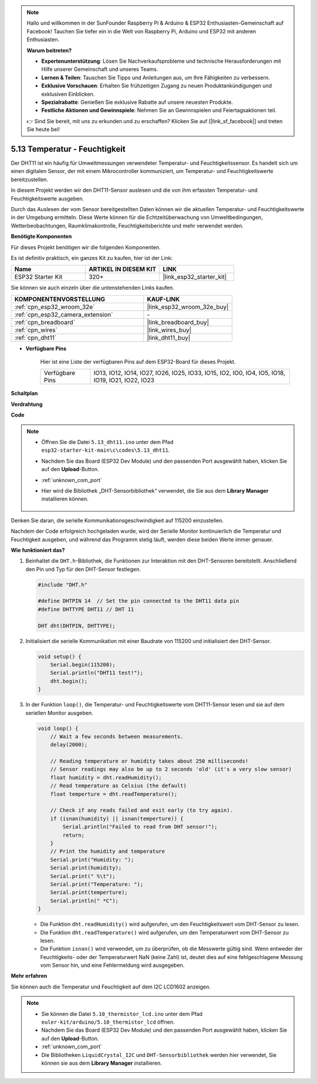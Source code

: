 .. note::

    Hallo und willkommen in der SunFounder Raspberry Pi & Arduino & ESP32 Enthusiasten-Gemeinschaft auf Facebook! Tauchen Sie tiefer ein in die Welt von Raspberry Pi, Arduino und ESP32 mit anderen Enthusiasten.

    **Warum beitreten?**

    - **Expertenunterstützung**: Lösen Sie Nachverkaufsprobleme und technische Herausforderungen mit Hilfe unserer Gemeinschaft und unseres Teams.
    - **Lernen & Teilen**: Tauschen Sie Tipps und Anleitungen aus, um Ihre Fähigkeiten zu verbessern.
    - **Exklusive Vorschauen**: Erhalten Sie frühzeitigen Zugang zu neuen Produktankündigungen und exklusiven Einblicken.
    - **Spezialrabatte**: Genießen Sie exklusive Rabatte auf unsere neuesten Produkte.
    - **Festliche Aktionen und Gewinnspiele**: Nehmen Sie an Gewinnspielen und Feiertagsaktionen teil.

    👉 Sind Sie bereit, mit uns zu erkunden und zu erschaffen? Klicken Sie auf [|link_sf_facebook|] und treten Sie heute bei!

.. _ar_dht11:

5.13 Temperatur - Feuchtigkeit
=======================================

Der DHT11 ist ein häufig für Umweltmessungen verwendeter Temperatur- und Feuchtigkeitssensor. Es handelt sich um einen digitalen Sensor, der mit einem Mikrocontroller kommuniziert, um Temperatur- und Feuchtigkeitswerte bereitzustellen.

In diesem Projekt werden wir den DHT11-Sensor auslesen und die von ihm erfassten Temperatur- und Feuchtigkeitswerte ausgeben.

Durch das Auslesen der vom Sensor bereitgestellten Daten können wir die aktuellen Temperatur- und Feuchtigkeitswerte in der Umgebung ermitteln. Diese Werte können für die Echtzeitüberwachung von Umweltbedingungen, Wetterbeobachtungen, Raumklimakontrolle, Feuchtigkeitsberichte und mehr verwendet werden.

**Benötigte Komponenten**

Für dieses Projekt benötigen wir die folgenden Komponenten.

Es ist definitiv praktisch, ein ganzes Kit zu kaufen, hier ist der Link:

.. list-table::
    :widths: 20 20 20
    :header-rows: 1

    *   - Name	
        - ARTIKEL IN DIESEM KIT
        - LINK
    *   - ESP32 Starter Kit
        - 320+
        - |link_esp32_starter_kit|

Sie können sie auch einzeln über die untenstehenden Links kaufen.

.. list-table::
    :widths: 30 20
    :header-rows: 1

    *   - KOMPONENTENVORSTELLUNG
        - KAUF-LINK

    *   - :ref:`cpn_esp32_wroom_32e`
        - |link_esp32_wroom_32e_buy|
    *   - :ref:`cpn_esp32_camera_extension`
        - \-
    *   - :ref:`cpn_breadboard`
        - |link_breadboard_buy|
    *   - :ref:`cpn_wires`
        - |link_wires_buy|
    *   - :ref:`cpn_dht11`
        - |link_dht11_buy|

* **Verfügbare Pins**

    Hier ist eine Liste der verfügbaren Pins auf dem ESP32-Board für dieses Projekt.

    .. list-table::
        :widths: 5 20

        *   - Verfügbare Pins
            - IO13, IO12, IO14, IO27, IO26, IO25, IO33, IO15, IO2, IO0, IO4, IO5, IO18, IO19, IO21, IO22, IO23


**Schaltplan**

.. image:: ../../img/circuit/circuit_5.13_dht11.png


**Verdrahtung**

.. image:: ../../img/wiring/5.13_dht11_bb.png

**Code**

.. note::

    * Öffnen Sie die Datei ``5.13_dht11.ino`` unter dem Pfad ``esp32-starter-kit-main\c\codes\5.13_dht11``.
    * Nachdem Sie das Board (ESP32 Dev Module) und den passenden Port ausgewählt haben, klicken Sie auf den **Upload**-Button.
    * :ref:`unknown_com_port`
    * Hier wird die Bibliothek „DHT-Sensorbibliothek“ verwendet, die Sie aus dem **Library Manager** installieren können.

        .. image:: img/dht_lib.png

.. raw:: html
    
    <iframe src=https://create.arduino.cc/editor/sunfounder01/95bef6dc-a4db-4315-9308-6663b77ddfa0/preview?embed style="height:510px;width:100%;margin:10px 0" frameborder=0></iframe>

Denken Sie daran, die serielle Kommunikationsgeschwindigkeit auf 115200 einzustellen.

Nachdem der Code erfolgreich hochgeladen wurde, wird der Serielle Monitor kontinuierlich die Temperatur und Feuchtigkeit ausgeben, und während das Programm stetig läuft, werden diese beiden Werte immer genauer.


**Wie funktioniert das?**

#.  Beinhaltet die ``DHT.h``-Bibliothek, die Funktionen zur Interaktion mit den DHT-Sensoren bereitstellt. Anschließend den Pin und Typ für den DHT-Sensor festlegen.

    .. code-block:: arduino

        #include "DHT.h"

        #define DHTPIN 14  // Set the pin connected to the DHT11 data pin
        #define DHTTYPE DHT11 // DHT 11 

        DHT dht(DHTPIN, DHTTYPE);

#.  Initialisiert die serielle Kommunikation mit einer Baudrate von 115200 und initialisiert den DHT-Sensor.

    .. code-block:: arduino

        void setup() {
            Serial.begin(115200);
            Serial.println("DHT11 test!");
            dht.begin();
        }

#.  In der Funktion ``loop()``, die Temperatur- und Feuchtigkeitswerte vom DHT11-Sensor lesen und sie auf dem seriellen Monitor ausgeben.

    .. code-block:: arduino

        void loop() {
            // Wait a few seconds between measurements.
            delay(2000);

            // Reading temperature or humidity takes about 250 milliseconds!
            // Sensor readings may also be up to 2 seconds 'old' (it's a very slow sensor)
            float humidity = dht.readHumidity();
            // Read temperature as Celsius (the default)
            float temperture = dht.readTemperature();

            // Check if any reads failed and exit early (to try again).
            if (isnan(humidity) || isnan(temperture)) {
                Serial.println("Failed to read from DHT sensor!");
                return;
            }
            // Print the humidity and temperature
            Serial.print("Humidity: "); 
            Serial.print(humidity);
            Serial.print(" %\t");
            Serial.print("Temperature: "); 
            Serial.print(temperture);
            Serial.println(" *C");
        }

    * Die Funktion ``dht.readHumidity()`` wird aufgerufen, um den Feuchtigkeitswert vom DHT-Sensor zu lesen.
    * Die Funktion ``dht.readTemperature()`` wird aufgerufen, um den Temperaturwert vom DHT-Sensor zu lesen.
    * Die Funktion ``isnan()`` wird verwendet, um zu überprüfen, ob die Messwerte gültig sind. Wenn entweder der Feuchtigkeits- oder der Temperaturwert NaN (keine Zahl) ist, deutet dies auf eine fehlgeschlagene Messung vom Sensor hin, und eine Fehlermeldung wird ausgegeben.

**Mehr erfahren**

Sie können auch die Temperatur und Feuchtigkeit auf dem I2C LCD1602 anzeigen.


.. note::

    * Sie können die Datei ``5.10_thermistor_lcd.ino`` unter dem Pfad ``euler-kit/arduino/5.10_thermistor_lcd`` öffnen. 
    * Nachdem Sie das Board (ESP32 Dev Module) und den passenden Port ausgewählt haben, klicken Sie auf den **Upload**-Button.
    * :ref:`unknown_com_port`
    * Die Bibliotheken ``LiquidCrystal_I2C`` und ``DHT-Sensorbibliothek`` werden hier verwendet, Sie können sie aus dem **Library Manager** installieren.

.. raw:: html

    <iframe src=https://create.arduino.cc/editor/sunfounder01/fb46ba7e-0a09-4805-87ab-f733e23eb920/preview?embed style="height:510px;width:100%;margin:10px 0" frameborder=0></iframe>
    
